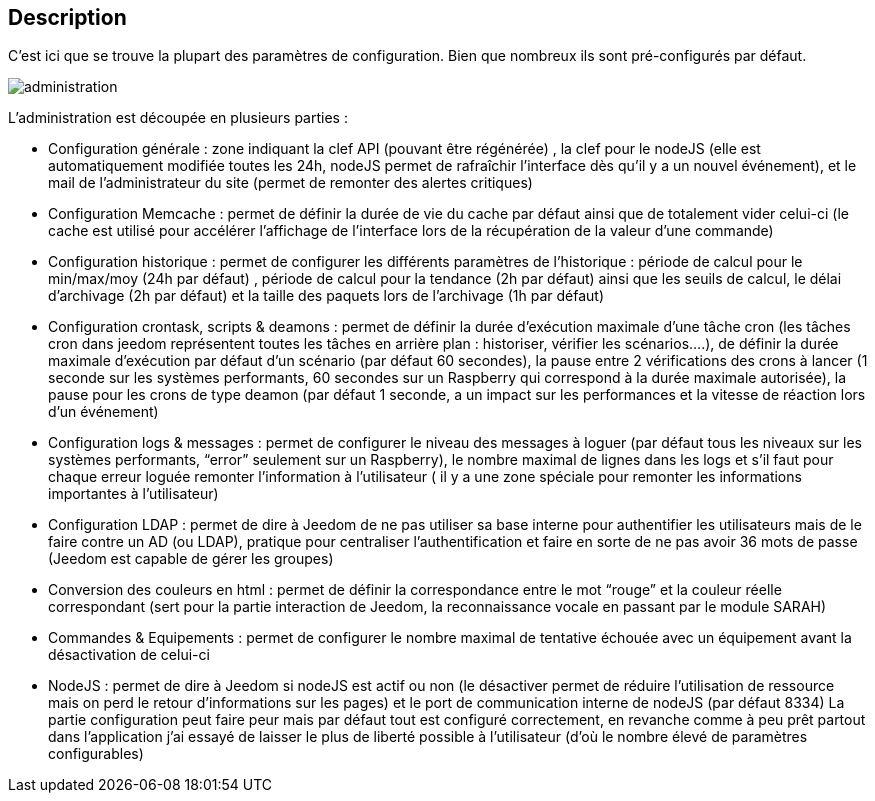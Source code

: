 :icons:
== Description

C’est ici que se trouve la plupart des paramètres de configuration. Bien que nombreux ils sont pré-configurés par défaut.

image::../images/administration.JPG[]

L’administration est découpée en plusieurs parties :

- Configuration générale : zone indiquant la clef API (pouvant être régénérée) , la clef pour le nodeJS (elle est automatiquement modifiée toutes les 24h, nodeJS permet de rafraîchir l’interface dès qu’il y a un nouvel événement), et le mail de l’administrateur du site (permet de remonter des alertes critiques)
- Configuration Memcache : permet de définir la durée de vie du cache par défaut ainsi que de totalement vider celui-ci (le cache est utilisé pour accélérer l’affichage de l’interface lors de la récupération de la valeur d’une commande)
- Configuration historique : permet de configurer les différents paramètres de l’historique : période de calcul pour le min/max/moy (24h par défaut) , période de calcul pour la tendance (2h par défaut) ainsi que les seuils de calcul, le délai d’archivage (2h par défaut) et la taille des paquets lors de l’archivage (1h par défaut)
- Configuration crontask, scripts & deamons : permet de définir la durée d’exécution maximale d’une tâche cron (les tâches cron dans jeedom représentent toutes les tâches en arrière plan : historiser, vérifier les scénarios….), de définir la durée maximale d’exécution par défaut d’un scénario (par défaut 60 secondes), la pause entre 2 vérifications des crons à lancer (1 seconde sur les systèmes performants, 60 secondes sur un Raspberry qui correspond à la durée maximale autorisée), la pause pour les crons de type deamon (par défaut 1 seconde, a un impact sur les performances et la vitesse de réaction lors d’un événement)
- Configuration logs & messages : permet de configurer le niveau des messages à loguer (par défaut tous les niveaux sur les systèmes performants, “error” seulement sur un Raspberry), le nombre maximal de lignes dans les logs et s’il faut pour chaque erreur loguée remonter l’information à l’utilisateur ( il y a une zone spéciale pour remonter les informations importantes à l’utilisateur)
- Configuration LDAP : permet de dire à Jeedom de ne pas utiliser sa base interne pour authentifier les utilisateurs mais de le faire contre un AD (ou LDAP), pratique pour centraliser l’authentification et faire en sorte de ne pas avoir 36 mots de passe (Jeedom est capable de gérer les groupes)
- Conversion des couleurs en html : permet de définir la correspondance entre le mot “rouge” et la couleur réelle correspondant (sert pour la partie interaction de Jeedom, la reconnaissance vocale en passant par le module SARAH)
- Commandes & Equipements : permet de configurer le nombre maximal de tentative échouée avec un équipement avant la désactivation de celui-ci
- NodeJS : permet de dire à Jeedom si nodeJS est actif ou non (le désactiver permet de réduire l’utilisation de ressource mais on perd le retour d’informations sur les pages) et le port de communication interne de nodeJS (par défaut 8334)
La partie configuration peut faire peur mais par défaut tout est configuré correctement, en revanche comme à peu prêt partout dans l’application j’ai essayé de laisser le plus de liberté possible à l’utilisateur (d’où le nombre élevé de paramètres configurables)
